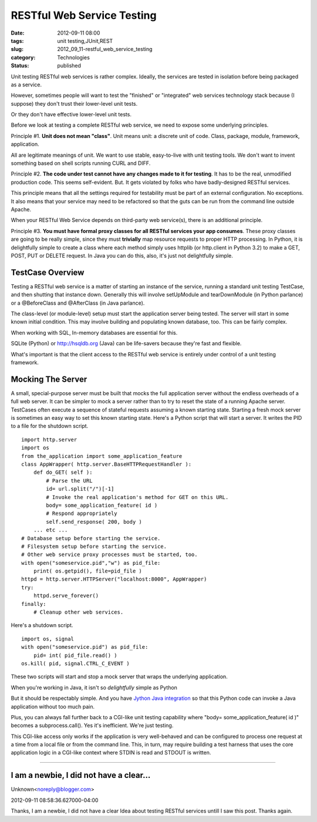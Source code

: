 RESTful Web Service Testing
===========================

:date: 2012-09-11 08:00
:tags: unit testing,JUnit,REST
:slug: 2012_09_11-restful_web_service_testing
:category: Technologies
:status: published

Unit testing RESTful web services is rather complex.  Ideally, the
services are tested in isolation before being packaged as a service.

However, sometimes people will want to test the "finished" or
"integrated" web services technology stack because (I suppose) they
don't trust their lower-level unit tests.

Or they don't have effective lower-level unit tests.

Before we look at testing a complete RESTful web service, we need to
expose some underlying principles.

Principle #1.  **Unit does not mean "class"**.  Unit means unit: a
discrete unit of code.  Class, package, module, framework, application.

All are legitimate meanings of unit.  We want to use stable,
easy-to-live with unit testing tools.  We don't want to invent something
based on shell scripts running CURL and DIFF.

Principle #2.  **The code under test cannot have any changes made to it
for testing**.  It has to be the real, unmodified production code.  This
seems self-evident.  But.  It gets violated by folks who have
badly-designed RESTful services.

This principle means that all the settings required for testability must
be part of an external configuration.  No exceptions.  It also means
that your service may need to be refactored so that the guts can be run
from the command line outside Apache.

When your RESTful Web Service depends on third-party web service(s),
there is an additional principle.

Principle #3.  **You must have formal proxy classes for all RESTful services your app consumes**.  These proxy classes are going to be
really simple, since they must **trivially** map resource requests to
proper HTTP processing.  In Python, it is delightfully simple to create
a class where each method simply uses httplib (or http.client in Python
3.2) to make a GET, POST, PUT or DELETE request.  In Java you can do
this, also, it's just not delightfully simple.

TestCase Overview
-----------------

Testing a RESTful web service is a matter of starting an instance of the
service, running a standard unit testing TestCase, and then shutting
that instance down.  Generally this will involve setUpModule and
tearDownModule (in Python parlance) or a @BeforeClass and @AfterClass
(in Java parlance).

The class-level (or module-level) setup must start the application
server being tested.  The server will start in some known initial
condition.  This may involve building and populating known database,
too.  This can be fairly complex.

When working with SQL, In-memory databases are essential for this.

SQLite (Python) or `http://hsqldb.org <http://hsqldb.org/>`__ (Java)
can be life-savers because they're fast and flexible.

What's important is that the client access to the RESTful web service is
entirely under control of a unit testing framework.

Mocking The Server
------------------

A small, special-purpose server must be built that mocks the full
application server without the endless overheads of a full web server.
It can be simpler to mock a server rather than to try to reset the state
of a running Apache server.  TestCases often execute a sequence of
stateful requests assuming a known starting state.   Starting a fresh
mock server is sometimes an easy way to set this known starting state.
Here's a Python script that will start a server.   It writes the PID to
a file for the shutdown script.

::

    import http.server
    import os
    from the_application import some_application_feature
    class AppWrapper( http.server.BaseHTTPRequestHandler ):
        def do_GET( self ):
            # Parse the URL
            id= url.split("/")[-1]
            # Invoke the real application's method for GET on this URL.
            body= some_application_feature( id )
            # Respond appropriately
            self.send_response( 200, body )
        ... etc ...
    # Database setup before starting the service.
    # Filesystem setup before starting the service.
    # Other web service proxy processes must be started, too.
    with open("someservice.pid","w") as pid_file:
        print( os.getpid(), file=pid_file )
    httpd = http.server.HTTPServer("localhost:8000", AppWrapper)
    try:
        httpd.serve_forever()
    finally:
        # Cleanup other web services.

Here's a shutdown script.

::

    import os, signal
    with open("someservice.pid") as pid_file:
        pid= int( pid_file.read() )
    os.kill( pid, signal.CTRL_C_EVENT )

These two scripts will start and stop a mock server that wraps the
underlying application.

When you're working in Java, it isn't so *delightfully* simple as Python

But it should be respectably simple.  And you have `Jython Java
integration <http://www.jython.org/jythonbook/en/1.0/JythonAndJavaIntegration.html>`__
so that this Python code can invoke a Java application without too much
pain.

Plus,  you can always fall further back to a CGI-like unit testing
capability where "body= some_application_feature( id )" becomes a
subprocess.call(). Yes it's inefficient.  We're just testing.

This CGI-like access only works if the application is very well-behaved
and can be configured to process one request at a time from a local file
or from the command line.  This, in turn, may require building a test
harness that uses the core application logic in a CGI-like context where
STDIN is read and STDOUT is written.



-----


I am a newbie, I did not have a clear...
-----------------------------------------------------

Unknown<noreply@blogger.com>

2012-09-11 08:58:36.627000-04:00

Thanks,
I am a newbie, I did not have a clear Idea about testing RESTful
services untill I saw this post.
Thanks again.





